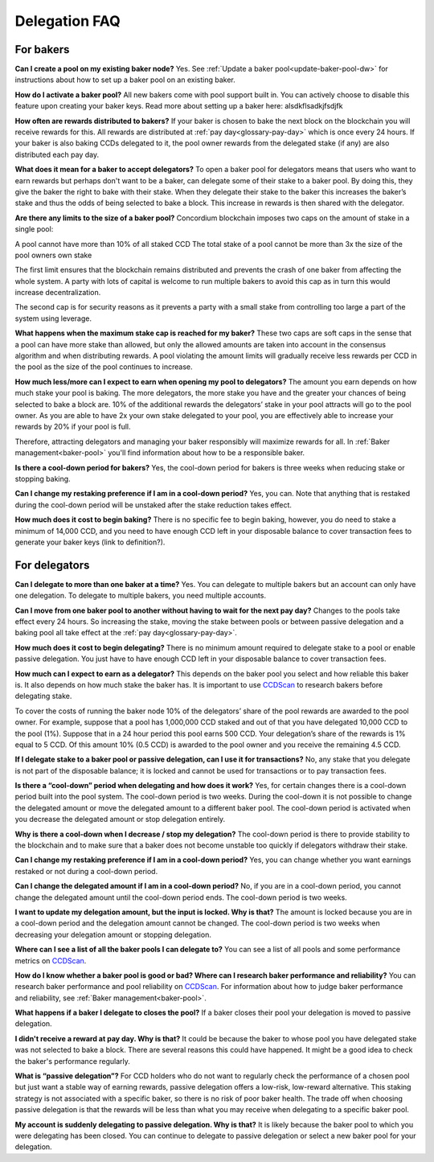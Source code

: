 Delegation FAQ
==============

For bakers
----------

**Can I create a pool on my existing baker node?**
Yes. See :ref:`Update a baker pool<update-baker-pool-dw>` for instructions about how to set up a baker pool on an existing baker.

**How do I activate a baker pool?**
All new bakers come with pool support built in. You can actively choose to disable this feature upon creating your baker keys. Read more about setting up a baker here: alsdkflsadkjfsdjfk

**How often are rewards distributed to bakers?**
If your baker is chosen to bake the next block on the blockchain you will receive rewards for this. All rewards are distributed at :ref:`pay day<glossary-pay-day>` which is once every 24 hours. If your baker is also baking CCDs delegated to it, the pool owner rewards from the delegated stake (if any) are also distributed each pay day.

**What does it mean for a baker to accept delegators?**
To open a baker pool for delegators means that users who want to earn rewards but perhaps don't want to be a baker, can delegate some of their stake to a baker pool. By doing this, they give the baker the right to bake with their stake. When they delegate their stake to the baker this increases the baker’s stake and thus the odds of being selected to bake a block. This increase in rewards is then shared with the delegator.

**Are there any limits to the size of a baker pool?**
Concordium blockchain imposes two caps on the amount of stake in a single pool:

A pool cannot have more than 10% of all staked CCD
The total stake of a pool cannot be more than 3x the size of the pool owners own stake

The first limit ensures that the blockchain remains distributed and prevents the crash of one baker from affecting the whole system. A party with lots of capital is welcome to run multiple bakers to avoid this cap as in turn this would increase decentralization.

The second cap is for security reasons as it prevents a party with a small stake from controlling too large a part of the system using leverage.

**What happens when the maximum stake cap is reached for my baker?**
These two caps are soft caps in the sense that a pool can have more stake than allowed, but only the allowed amounts are taken into account in the consensus algorithm and when distributing rewards. A pool violating the amount limits will gradually receive less rewards per CCD in the pool as the size of the pool continues to increase.

**How much less/more can I expect to earn when opening my pool to delegators?**
The amount you earn depends on how much stake your pool is baking. The more delegators, the more stake you have and the greater your chances of being selected to bake a block are. 10% of the additional rewards the delegators’ stake in your pool attracts will go to the pool owner. As you are able to have 2x your own stake delegated to your pool, you are effectively able to increase your rewards by 20% if your pool is full.

Therefore, attracting delegators and managing your baker responsibly will maximize rewards for all. In :ref:`Baker management<baker-pool>` you'll find information about how to be a responsible baker.

**Is there a cool-down period for bakers?**
Yes, the cool-down period for bakers is three weeks when reducing stake or stopping baking.

**Can I change my restaking preference if I am in a cool-down period?**
Yes, you can. Note that anything that is restaked during the cool-down period will be unstaked after the stake reduction takes effect.

**How much does it cost to begin baking?**
There is no specific fee to begin baking, however, you do need to stake a minimum of 14,000 CCD, and you need to have enough CCD left in your disposable balance to cover transaction fees to generate your baker keys (link to definition?).


For delegators
--------------

**Can I delegate to more than one baker at a time?**
Yes. You can delegate to multiple bakers but an account can only have one delegation. To delegate to multiple bakers, you need multiple accounts.

**Can I move from one baker pool to another without having to wait for the next pay day?**
Changes to the pools take effect every 24 hours. So increasing the stake, moving the stake between pools or between passive delegation and a baking pool all take effect at the :ref:`pay day<glossary-pay-day>`.

**How much does it cost to begin delegating?**
There is no minimum amount required to delegate stake to a pool or enable passive delegation. You just have to have enough CCD left in your disposable balance to cover transaction fees.

**How much can I expect to earn as a delegator?**
This depends on the baker pool you select and how reliable this baker is. It also depends on how much stake the baker has. It is important to use `CCDScan <https://ccdscan.io>`_ to research bakers before delegating stake.

To cover the costs of running the baker node 10% of the delegators’ share of the pool rewards are awarded to the pool owner. For example, suppose that a pool has 1,000,000 CCD staked and out of that you have delegated 10,000 CCD to the pool (1%). Suppose that in a 24 hour period this pool earns 500 CCD. Your delegation’s share of the rewards is 1% equal to 5 CCD. Of this amount 10% (0.5 CCD) is awarded to the pool owner and you receive the remaining 4.5 CCD.

**If I delegate stake to a baker pool or passive delegation, can I use it for transactions?**
No, any stake that you delegate is not part of the disposable balance; it is locked and cannot be used for transactions or to pay transaction fees.

**Is there a “cool-down” period when delegating and how does it work?**
Yes, for certain changes there is a cool-down period built into the pool system. The cool-down period is two weeks. During the cool-down it is not possible to change the delegated amount or move the delegated amount to a different baker pool. The cool-down period is activated when you decrease the delegated amount or stop delegation entirely.

**Why is there a cool-down when I decrease / stop my delegation?**
The cool-down period is there to provide stability to the blockchain and to make sure that a baker does not become unstable too quickly if delegators withdraw their stake.

**Can I change my restaking preference if I am in a cool-down period?**
Yes, you can change whether you want earnings restaked or not during a cool-down period.

**Can I change the delegated amount if I am in a cool-down period?**
No, if you are in a cool-down period, you cannot change the delegated amount until the cool-down period ends. The cool-down period is two weeks.

**I want to update my delegation amount, but the input is locked. Why is that?**
The amount is locked because you are in a cool-down period and the delegation amount cannot be changed. The cool-down period is two weeks when decreasing your delegation amount or stopping delegation.

**Where can I see a list of all the baker pools I can delegate to?**
You can see a list of all pools and some performance metrics on `CCDScan <https://ccdscan.io>`_.

**How do I know whether a baker pool is good or bad? Where can I research baker performance and reliability?**
You can research baker performance and pool reliability on `CCDScan <https://ccdscan.io>`_. For information about how to judge baker performance and reliability, see :ref:`Baker management<baker-pool>`.

**What happens if a baker I delegate to closes the pool?**
If a baker closes their pool your delegation is moved to passive delegation.

**I didn't receive a reward at pay day. Why is that?**
It could be because the baker to whose pool you have delegated stake was not selected to bake a block. There are several reasons this could have happened. It might be a good idea to check the baker's performance regularly.

**What is “passive delegation”?**
For CCD holders who do not want to regularly check the performance of a chosen pool but just want a stable way of earning rewards, passive delegation offers a low-risk, low-reward alternative. This staking strategy is not associated with a specific baker, so there is no risk of poor baker health. The trade off when choosing passive delegation is that the rewards will be less than what you may receive when delegating to a specific baker pool.

**My account is suddenly delegating to passive delegation. Why is that?**
It is likely because the baker pool to which you were delegating has been closed. You can continue to delegate to passive delegation or select a new baker pool for your delegation.
